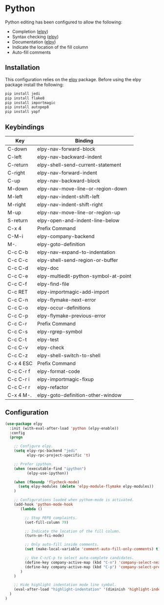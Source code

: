 * Python

Python editing has been configured to allow the following:

- Completion ([[https://github.com/jorgenschaefer/elpy][elpy]])
- Syntax checking ([[https://github.com/jorgenschaefer/elpy][elpy]])
- Documentation ([[https://github.com/jorgenschaefer/elpy][elpy]])
- Indicate the location of the fill column
- Auto-fill comments

** Installation

This configuration relies on the [[https://github.com/jorgenschaefer/elpy][elpy]] package. Before using the elpy
package install the following:

#+BEGIN_SRC sh
pip install jedi
pip install flake8
pip install importmagic
pip install autopep8
pip install yapf
#+END_SRC

** Keybindings

| Key       | Binding                               |
|-----------+---------------------------------------|
| C-down    | elpy-nav-forward-block                |
| C-left    | elpy-nav-backward-indent              |
| C-return  | elpy-shell-send-current-statement     |
| C-right   | elpy-nav-forward-indent               |
| C-up      | elpy-nav-backward-block               |
| M-down    | elpy-nav-move-line-or-region-down     |
| M-left    | elpy-nav-indent-shift-left            |
| M-right   | elpy-nav-indent-shift-right           |
| M-up      | elpy-nav-move-line-or-region-up       |
| S-return  | elpy-open-and-indent-line-below       |
| C-x 4     | Prefix Command                        |
| C-M-i     | elpy-company-backend                  |
| M-.       | elpy-goto-definition                  |
| C-c C-b   | elpy-nav-expand-to-indentation        |
| C-c C-c   | elpy-shell-send-region-or-buffer      |
| C-c C-d   | elpy-doc                              |
| C-c C-e   | elpy-multiedit-python-symbol-at-point |
| C-c C-f   | elpy-find-file                        |
| C-c RET   | elpy-importmagic-add-import           |
| C-c C-n   | elpy-flymake-next-error               |
| C-c C-o   | elpy-occur-definitions                |
| C-c C-p   | elpy-flymake-previous-error           |
| C-c C-r   | Prefix Command                        |
| C-c C-s   | elpy-rgrep-symbol                     |
| C-c C-t   | elpy-test                             |
| C-c C-v   | elpy-check                            |
| C-c C-z   | elpy-shell-switch-to-shell            |
| C-x 4 ESC | Prefix Command                        |
| C-c C-r f | elpy-format-code                      |
| C-c C-r i | elpy-importmagic-fixup                |
| C-c C-r r | elpy-refactor                         |
| C-x 4 M-. | elpy-goto-definition-other-window     |

** Configuration

#+BEGIN_SRC emacs-lisp
(use-package elpy
  :init (with-eval-after-load 'python (elpy-enable))
  :config
  (progn

    ;; Configure elpy.
    (setq elpy-rpc-backend "jedi"
          elpy-rpc-project-specific 't)

    ;; Prefer ipython.
    (when (executable-find "ipython")
          (elpy-use-ipython))

    (when (fboundp 'flycheck-mode)
      (setq elpy-modules (delete 'elpy-module-flymake elpy-modules))
    )

    ;; Configurations loaded when pythom-mode is activated.
    (add-hook 'python-mode-hook
       (lambda ()

         ;; Stop PEP8 complaints.
         (set-fill-column 79)

         ;; Indicate the location of the fill column.
         (turn-on-fci-mode)

         ;; Only auto-fill inside comments.
         (set (make-local-variable 'comment-auto-fill-only-comments) t)

         ;; Use C-n/C-p to select auto-complete candidates.
         (define-key company-active-map (kbd "C-n") 'company-select-next-or-abort)
         (define-key company-active-map (kbd "C-p") 'company-select-previous-or-abort)
       )
    )

    ;; Hide highlight indentation mode line symbol.
    (eval-after-load "highlight-indentation" '(diminish 'highlight-indentation-mode))
  )
)
#+END_SRC
